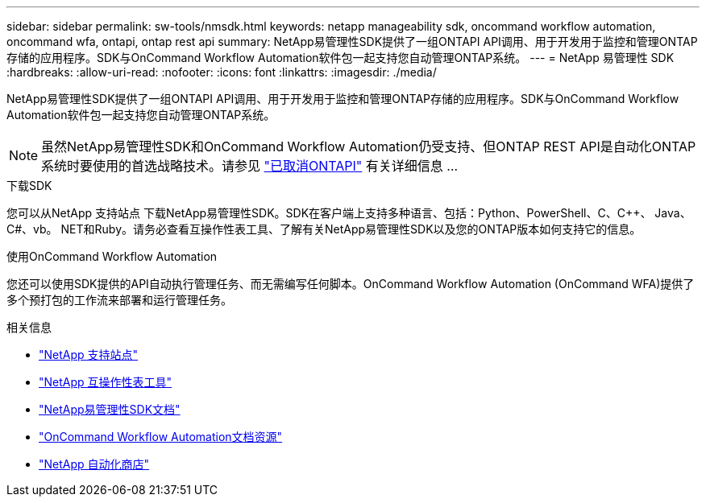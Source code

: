 ---
sidebar: sidebar 
permalink: sw-tools/nmsdk.html 
keywords: netapp manageability sdk, oncommand workflow automation, oncommand wfa, ontapi, ontap rest api 
summary: NetApp易管理性SDK提供了一组ONTAPI API调用、用于开发用于监控和管理ONTAP存储的应用程序。SDK与OnCommand Workflow Automation软件包一起支持您自动管理ONTAP系统。 
---
= NetApp 易管理性 SDK
:hardbreaks:
:allow-uri-read: 
:nofooter: 
:icons: font
:linkattrs: 
:imagesdir: ./media/


[role="lead"]
NetApp易管理性SDK提供了一组ONTAPI API调用、用于开发用于监控和管理ONTAP存储的应用程序。SDK与OnCommand Workflow Automation软件包一起支持您自动管理ONTAP系统。


NOTE: 虽然NetApp易管理性SDK和OnCommand Workflow Automation仍受支持、但ONTAP REST API是自动化ONTAP系统时要使用的首选战略技术。请参见 link:../migrate/ontapi_disablement.html["已取消ONTAPI"] 有关详细信息 ...

.下载SDK
您可以从NetApp 支持站点 下载NetApp易管理性SDK。SDK在客户端上支持多种语言、包括：Python、PowerShell、C、C++、 Java、C#、vb。 NET和Ruby。请务必查看互操作性表工具、了解有关NetApp易管理性SDK以及您的ONTAP版本如何支持它的信息。

.使用OnCommand Workflow Automation
您还可以使用SDK提供的API自动执行管理任务、而无需编写任何脚本。OnCommand Workflow Automation (OnCommand WFA)提供了多个预打包的工作流来部署和运行管理任务。

.相关信息
* https://mysupport.netapp.com/site/["NetApp 支持站点"^]
* https://www.netapp.com/company/interoperability/["NetApp 互操作性表工具"^]
* https://mysupport.netapp.com/documentation/docweb/index.html?productID=63638&language=en-US["NetApp易管理性SDK文档"^]
* https://www.netapp.com/data-management/oncommand-workflow-automation-documentation/["OnCommand Workflow Automation文档资源"^]
* https://automationstore.netapp.com/home.shtml["NetApp 自动化商店"^]

